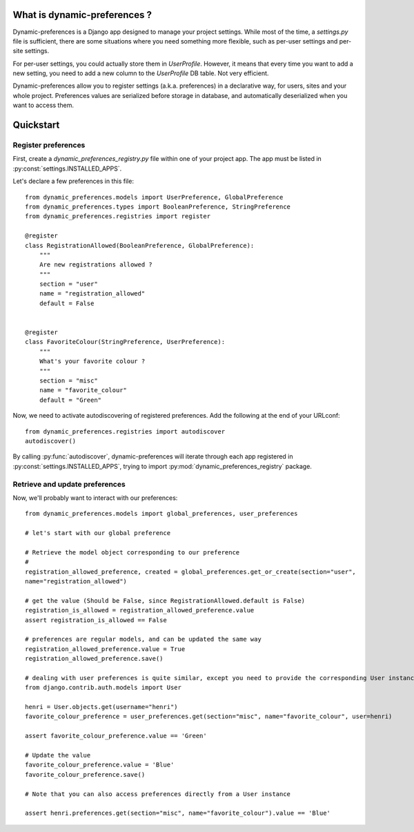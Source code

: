 What is dynamic-preferences ?
=============================

Dynamic-preferences is a Django app designed to manage your project settings. While most of the time,
a `settings.py` file is sufficient, there are some situations where you need something more flexible,
such as per-user settings and per-site settings.

For per-user settings, you could actually store them in `UserProfile`. However, it means that every time you want to
add a new setting, you need to add a new column to the `UserProfile` DB table. Not very efficient.

Dynamic-preferences allow you to register settings (a.k.a. preferences) in a declarative way, for users,
sites and your whole project. Preferences values are serialized before storage in database,
and automatically deserialized when you want to access them.

Quickstart
==========

Register preferences
********************

First, create a `dynamic_preferences_registry.py` file within one of your project app. The app must be listed in
:py:const:`settings.INSTALLED_APPS`.

Let's declare a few preferences in this file::

    from dynamic_preferences.models import UserPreference, GlobalPreference
    from dynamic_preferences.types import BooleanPreference, StringPreference
    from dynamic_preferences.registries import register

    @register
    class RegistrationAllowed(BooleanPreference, GlobalPreference):
        """
        Are new registrations allowed ?
        """
        section = "user"
        name = "registration_allowed"
        default = False


    @register
    class FavoriteColour(StringPreference, UserPreference):
        """
        What's your favorite colour ?
        """
        section = "misc"
        name = "favorite_colour"
        default = "Green"

Now, we need to activate autodiscovering of registered preferences. Add the following at the end of your URLconf::

    from dynamic_preferences.registries import autodiscover
    autodiscover()

By calling :py:func:`autodiscover`, dynamic-preferences will iterate through each app registered in
:py:const:`settings.INSTALLED_APPS`, trying to import :py:mod:`dynamic_preferences_registry` package.

Retrieve and update preferences
*******************************

Now, we'll probably want to interact with our preferences::

    from dynamic_preferences.models import global_preferences, user_preferences

    # let's start with our global preference

    # Retrieve the model object corresponding to our preference
    # 
    registration_allowed_preference, created = global_preferences.get_or_create(section="user",
    name="registration_allowed")

    # get the value (Should be False, since RegistrationAllowed.default is False)
    registration_is_allowed = registration_allowed_preference.value
    assert registration_is_allowed == False

    # preferences are regular models, and can be updated the same way
    registration_allowed_preference.value = True
    registration_allowed_preference.save()

    # dealing with user preferences is quite similar, except you need to provide the corresponding User instance
    from django.contrib.auth.models import User

    henri = User.objects.get(username="henri")
    favorite_colour_preference = user_preferences.get(section="misc", name="favorite_colour", user=henri)

    assert favorite_colour_preference.value == 'Green'

    # Update the value
    favorite_colour_preference.value = 'Blue'
    favorite_colour_preference.save()

    # Note that you can also access preferences directly from a User instance

    assert henri.preferences.get(section="misc", name="favorite_colour").value == 'Blue'
